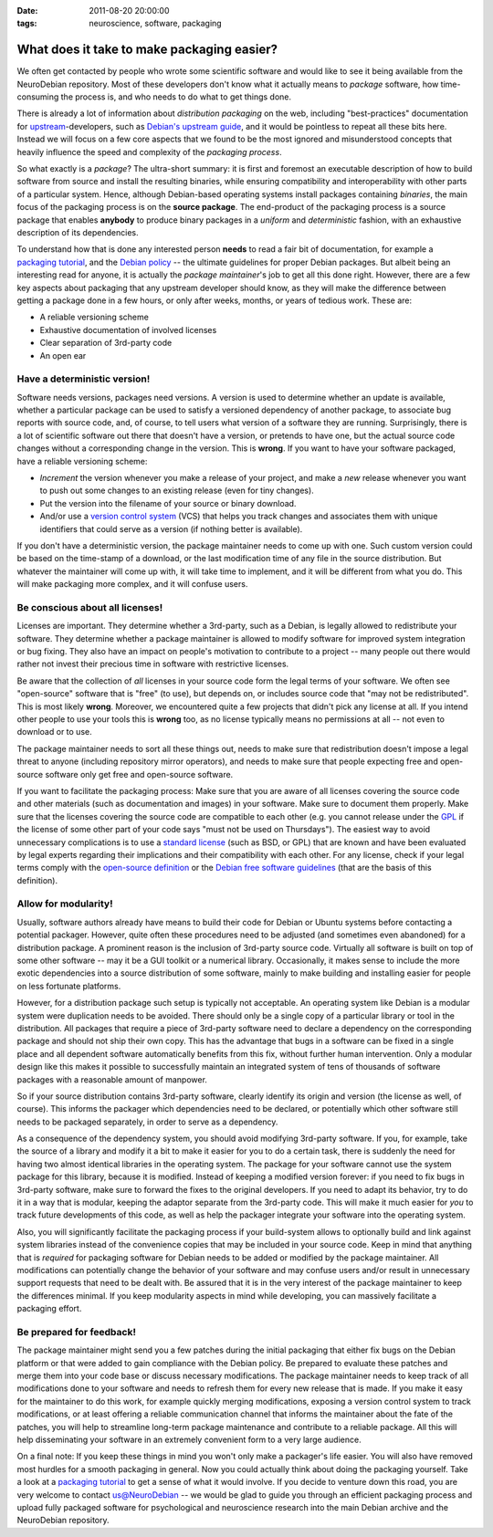 :date: 2011-08-20 20:00:00
:tags: neuroscience, software, packaging

.. _chap_faciliate_neurosoftware_packaging:

What does it take to make packaging easier?
===========================================

We often get contacted by people who wrote some scientific software and
would like to see it being available from the NeuroDebian repository.
Most of these developers don't know what it actually means to *package*
software, how time-consuming the process is, and who needs to do what to
get things done.

There is already a lot of information about *distribution packaging* on the
web, including "best-practices" documentation for upstream_-developers,
such as `Debian's upstream guide`_, and it would be pointless to repeat all
these bits here. Instead we will focus on a few core aspects that we found
to be the most ignored and misunderstood concepts that heavily influence
the speed and complexity of the *packaging process*.

.. _upstream: http://en.wikipedia.org/wiki/Upstream_(software_development)
.. _Debian's upstream guide: http://wiki.debian.org/UpstreamGuide

So what exactly is a *package*? The ultra-short summary: it is first and
foremost an executable description of how to build software from source and
install the resulting binaries, while ensuring compatibility and
interoperability with other parts of a particular system.  Hence, although
Debian-based operating systems install packages containing *binaries*, the
main focus of the packaging process is on the **source package**.  The
end-product of the packaging process is a source package that enables
**anybody** to produce binary packages in a *uniform* and *deterministic*
fashion, with an exhaustive description of its dependencies.

To understand how that is done any interested person **needs** to read a
fair bit of documentation, for example a `packaging tutorial`_, and the
`Debian policy`_ -- the ultimate guidelines for proper Debian packages.
But albeit being an interesting read for anyone, it is actually the
*package maintainer*'s job to get all this done right. However, there are a
few key aspects about packaging that any upstream developer should know, as
they will make the difference between getting a package done in a few
hours, or only after weeks, months, or years of tedious work. These are:

.. _packaging tutorial: http://www.lucas-nussbaum.net/blog/?p=640
.. _Debian policy: http://www.debian.org/doc/debian-policy/

* A reliable versioning scheme
* Exhaustive documentation of involved licenses
* Clear separation of 3rd-party code
* An open ear


Have a deterministic version!
-----------------------------

Software needs versions, packages need versions. A version is used to
determine whether an update is available, whether a particular package can
be used to satisfy a versioned dependency of another package, to associate
bug reports with source code, and, of course, to tell users what version
of a software they are running.  Surprisingly, there is a lot of scientific
software out there that doesn't have a version, or pretends to have one,
but the actual source code changes without a corresponding change in the
version. This is **wrong**. If you want to have your software packaged, have
a reliable versioning scheme:

* *Increment* the version whenever you make a release of your project, and
  make a *new* release whenever you want to push out some changes to an
  existing release (even for tiny changes).
* Put the version into the filename of your source or binary download.
* And/or use a `version control system`_ (VCS) that helps you track changes
  and associates them with unique identifiers that could serve as a
  version (if nothing better is available).

.. _version control system: http://en.wikipedia.org/wiki/Comparison_of_revision_control_software

If you don't have a deterministic version, the package maintainer needs to
come up with one.  Such custom version could be based on the time-stamp of
a download, or the last modification time of any file in the source
distribution.  But whatever the maintainer will come up with, it will take
time to implement, and it will be different from what you do. This will
make packaging more complex, and it will confuse users.


Be conscious about all licenses!
--------------------------------

Licenses are important. They determine whether a 3rd-party, such as a
Debian, is legally allowed to redistribute your software. They determine
whether a package maintainer is allowed to modify software for improved
system integration or bug fixing. They also have an impact on people's
motivation to contribute to a project -- many people out there would rather
not invest their precious time in software with restrictive licenses.

Be aware that the collection of *all* licenses in your source code form the
legal terms of your software. We often see "open-source" software that is "free"
(to use), but depends on, or includes source code that "may not be
redistributed".  This is most likely **wrong**. Moreover, we encountered quite a
few projects that didn't pick any license at all. If you intend other people
to use your tools this is **wrong** too, as no license typically means no
permissions at all -- not even to download or to use.

The package maintainer needs to sort all these things out, needs to
make sure that redistribution doesn't impose a legal threat to anyone
(including repository mirror operators), and needs to make sure that people
expecting free and open-source software only get free and open-source
software.

If you want to facilitate the packaging process: Make sure that you are
aware of all licenses covering the source code and other materials (such as
documentation and images) in your software. Make sure to document them
properly.  Make sure that the licenses covering the source code are
compatible to each other (e.g. you cannot release under the GPL_ if the
license of some other part of your code says "must not be used on
Thursdays"). The easiest way to avoid unnecessary complications is to use a
`standard license`_ (such as BSD, or GPL) that are known and have been
evaluated by legal experts regarding their implications and their
compatibility with each other. For any license, check if your legal terms
comply with the `open-source definition`_ or the `Debian free software
guidelines`_ (that are the basis of this definition).

.. keep to details for a dedicated "what license?" post

.. _GPL: http://www.gnu.org/copyleft/gpl.html
.. _standard license: http://www.opensource.org/licenses
.. _open-source definition: http://www.opensource.org/docs/osd
.. _Debian free software guidelines: http://www.debian.org/social_contract#guidelines


Allow for modularity!
---------------------

Usually, software authors already have means to build their code for Debian
or Ubuntu systems before contacting a potential packager. However, quite
often these procedures need to be adjusted (and sometimes even abandoned)
for a distribution package. A prominent reason is the inclusion of
3rd-party source code. Virtually all software is built on top of some other
software -- may it be a GUI toolkit or a numerical library. Occasionally,
it makes sense to include the more exotic dependencies into a source
distribution of some software, mainly to make building and installing
easier for people on less fortunate platforms.

However, for a distribution package such setup is typically not acceptable.
An operating system like Debian is a modular system were duplication needs
to be avoided. There should only be a single copy of a particular library
or tool in the distribution. All packages that require a piece of 3rd-party
software need to declare a dependency on the corresponding package and
should not ship their own copy. This has the advantage that bugs in a
software can be fixed in a single place and all dependent software
automatically benefits from this fix, without further human intervention.
Only a modular design like this makes it possible to successfully maintain
an integrated system of tens of thousands of software packages with a
reasonable amount of manpower.

So if your source distribution contains 3rd-party software, clearly
identify its origin and version (the license as well, of course). This
informs the packager which dependencies need to be declared, or potentially
which other software still needs to be packaged separately, in order to
serve as a dependency.

As a consequence of the dependency system, you should avoid modifying
3rd-party software. If you, for example, take the source of a library and
modify it a bit to make it easier for you to do a certain task, there is
suddenly the need for having two almost identical libraries in the
operating system. The package for your software cannot use the system
package for this library, because it is modified. Instead of keeping a
modified version forever: if you need to fix bugs in 3rd-party software,
make sure to forward the fixes to the original developers. If you need to
adapt its behavior, try to do it in a way that is modular, keeping the
adaptor separate from the 3rd-party code.  This will make it much easier
for *you* to track future developments of this code, as well as help the
packager integrate your software into the operating system.

Also, you will significantly facilitate the packaging process if your
build-system allows to optionally build and link against system libraries
instead of the convenience copies that may be included in your source code.
Keep in mind that anything that is *required* for packaging software for
Debian needs to be added or modified by the package maintainer. All
modifications can potentially change the behavior of your software and may
confuse users and/or result in unnecessary support requests that need to be
dealt with. Be assured that it is in the very interest of the package
maintainer to keep the differences minimal. If you keep modularity aspects
in mind while developing, you can massively facilitate a packaging effort.


Be prepared for feedback!
-------------------------

The package maintainer might send you a few patches during the initial
packaging that either fix bugs on the Debian platform or that were added to
gain compliance with the Debian policy. Be prepared to evaluate these patches
and merge them into your code base or discuss necessary modifications. The
package maintainer needs to keep track of all modifications done to your
software and needs to refresh them for every new release that is made. If you
make it easy for the maintainer to do this work, for example quickly merging
modifications, exposing a version control system to track modifications, or at
least offering a reliable communication channel that informs the maintainer
about the fate of the patches, you will help to streamline long-term package
maintenance and contribute to a reliable package. All this will help
disseminating your software in an extremely convenient form to a very large
audience.


On a final note: If you keep these things in mind you won't only make a
packager's life easier. You will also have removed most hurdles for a smooth
packaging in general. Now you could actually think about doing the packaging
yourself.  Take a look at a `packaging tutorial`_ to get a sense of what it
would involve. If you decide to venture down this road, you are very welcome to
contact `us@NeuroDebian`_ -- we would be glad to guide you through an efficient
packaging process and upload fully packaged software for psychological and
neuroscience research into the main Debian archive and the NeuroDebian
repository.

.. _us@NeuroDebian: http://neuro.debian.net/#contacts
